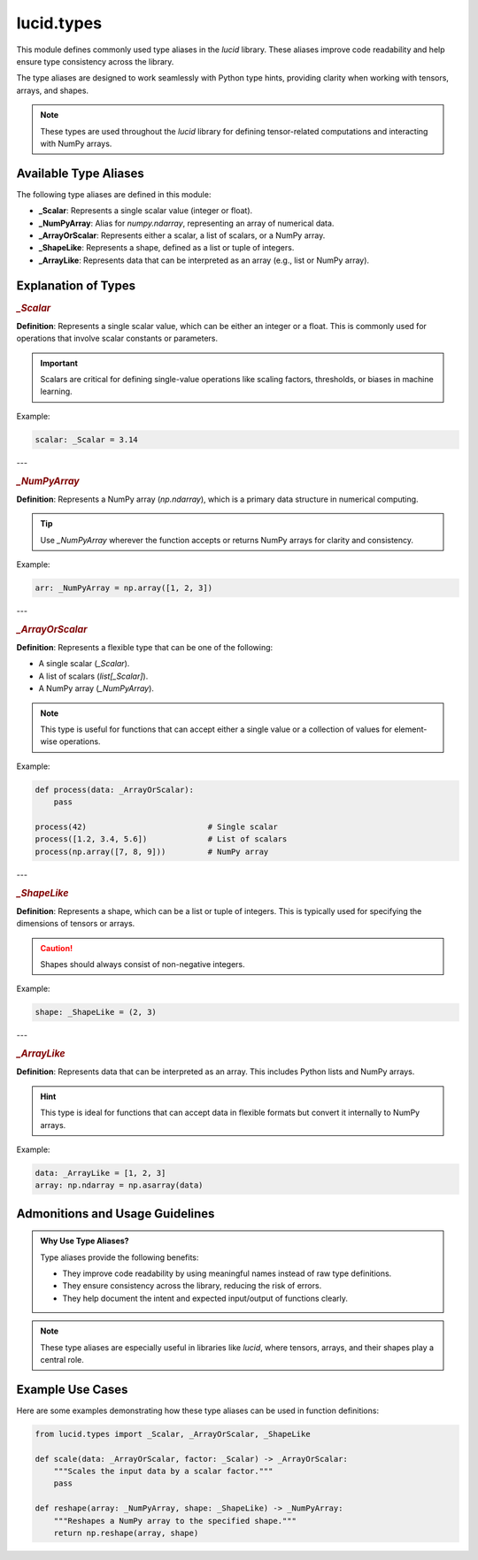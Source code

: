 lucid.types
===========

This module defines commonly used type aliases in the `lucid` library. 
These aliases improve code readability and help ensure type consistency across the library.

The type aliases are designed to work seamlessly with Python type hints, providing clarity when working with tensors, arrays, and shapes.

.. note::

    These types are used throughout the `lucid` library for defining tensor-related computations 
    and interacting with NumPy arrays.

Available Type Aliases
----------------------

The following type aliases are defined in this module:

- **_Scalar**: Represents a single scalar value (integer or float).
- **_NumPyArray**: Alias for `numpy.ndarray`, representing an array of numerical data.
- **_ArrayOrScalar**: Represents either a scalar, a list of scalars, or a NumPy array.
- **_ShapeLike**: Represents a shape, defined as a list or tuple of integers.
- **_ArrayLike**: Represents data that can be interpreted as an array (e.g., list or NumPy array).

Explanation of Types
--------------------

.. rubric:: `_Scalar`

**Definition**:  
Represents a single scalar value, which can be either an integer or a float.  
This is commonly used for operations that involve scalar constants or parameters.

.. important::  

    Scalars are critical for defining single-value operations like scaling factors, thresholds, or biases in machine learning.

Example:

.. code-block:: python

    scalar: _Scalar = 3.14

---

.. rubric:: `_NumPyArray`

**Definition**:  
Represents a NumPy array (`np.ndarray`), which is a primary data structure in numerical computing.

.. tip::

    Use `_NumPyArray` wherever the function accepts or returns NumPy arrays for clarity and consistency.

Example:

.. code-block:: python

    arr: _NumPyArray = np.array([1, 2, 3])

---

.. rubric:: `_ArrayOrScalar`

**Definition**:  
Represents a flexible type that can be one of the following:

- A single scalar (`_Scalar`).
- A list of scalars (`list[_Scalar]`).
- A NumPy array (`_NumPyArray`).

.. note::

    This type is useful for functions that can accept either a single value or a collection of values for element-wise operations.

Example:

.. code-block:: python

    def process(data: _ArrayOrScalar):
        pass

    process(42)                          # Single scalar
    process([1.2, 3.4, 5.6])             # List of scalars
    process(np.array([7, 8, 9]))         # NumPy array

---

.. rubric:: `_ShapeLike`

**Definition**:  
Represents a shape, which can be a list or tuple of integers.  
This is typically used for specifying the dimensions of tensors or arrays.

.. caution::

    Shapes should always consist of non-negative integers.

Example:

.. code-block:: python

    shape: _ShapeLike = (2, 3)

---

.. rubric:: `_ArrayLike`

**Definition**:  
Represents data that can be interpreted as an array.  
This includes Python lists and NumPy arrays.

.. hint::

    This type is ideal for functions that can accept data in flexible formats but convert it internally to NumPy arrays.

Example:

.. code-block:: python

    data: _ArrayLike = [1, 2, 3]
    array: np.ndarray = np.asarray(data)

Admonitions and Usage Guidelines
---------------------------------

.. admonition:: Why Use Type Aliases?

    Type aliases provide the following benefits:
    
    - They improve code readability by using meaningful names instead of raw type definitions.
    - They ensure consistency across the library, reducing the risk of errors.
    - They help document the intent and expected input/output of functions clearly.

.. note::

    These type aliases are especially useful in libraries like `lucid`, where tensors, arrays, and their shapes play a central role.

Example Use Cases
-----------------

Here are some examples demonstrating how these type aliases can be used in function definitions:

.. code-block:: python

    from lucid.types import _Scalar, _ArrayOrScalar, _ShapeLike

    def scale(data: _ArrayOrScalar, factor: _Scalar) -> _ArrayOrScalar:
        """Scales the input data by a scalar factor."""
        pass

    def reshape(array: _NumPyArray, shape: _ShapeLike) -> _NumPyArray:
        """Reshapes a NumPy array to the specified shape."""
        return np.reshape(array, shape)
